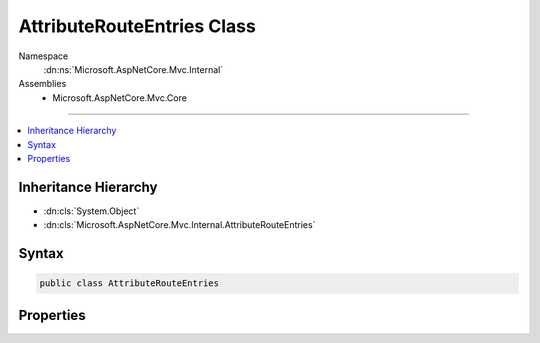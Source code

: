 

AttributeRouteEntries Class
===========================





Namespace
    :dn:ns:`Microsoft.AspNetCore.Mvc.Internal`
Assemblies
    * Microsoft.AspNetCore.Mvc.Core

----

.. contents::
   :local:



Inheritance Hierarchy
---------------------


* :dn:cls:`System.Object`
* :dn:cls:`Microsoft.AspNetCore.Mvc.Internal.AttributeRouteEntries`








Syntax
------

.. code-block:: csharp

    public class AttributeRouteEntries








.. dn:class:: Microsoft.AspNetCore.Mvc.Internal.AttributeRouteEntries
    :hidden:

.. dn:class:: Microsoft.AspNetCore.Mvc.Internal.AttributeRouteEntries

Properties
----------

.. dn:class:: Microsoft.AspNetCore.Mvc.Internal.AttributeRouteEntries
    :noindex:
    :hidden:

    
    .. dn:property:: Microsoft.AspNetCore.Mvc.Internal.AttributeRouteEntries.LinkGenerationEntries
    
        
        :rtype: System.Collections.Generic.List<System.Collections.Generic.List`1>{Microsoft.AspNetCore.Routing.Tree.TreeRouteLinkGenerationEntry<Microsoft.AspNetCore.Routing.Tree.TreeRouteLinkGenerationEntry>}
    
        
        .. code-block:: csharp
    
            public List<TreeRouteLinkGenerationEntry> LinkGenerationEntries
            {
                get;
            }
    
    .. dn:property:: Microsoft.AspNetCore.Mvc.Internal.AttributeRouteEntries.MatchingEntries
    
        
        :rtype: System.Collections.Generic.List<System.Collections.Generic.List`1>{Microsoft.AspNetCore.Routing.Tree.TreeRouteMatchingEntry<Microsoft.AspNetCore.Routing.Tree.TreeRouteMatchingEntry>}
    
        
        .. code-block:: csharp
    
            public List<TreeRouteMatchingEntry> MatchingEntries
            {
                get;
            }
    

